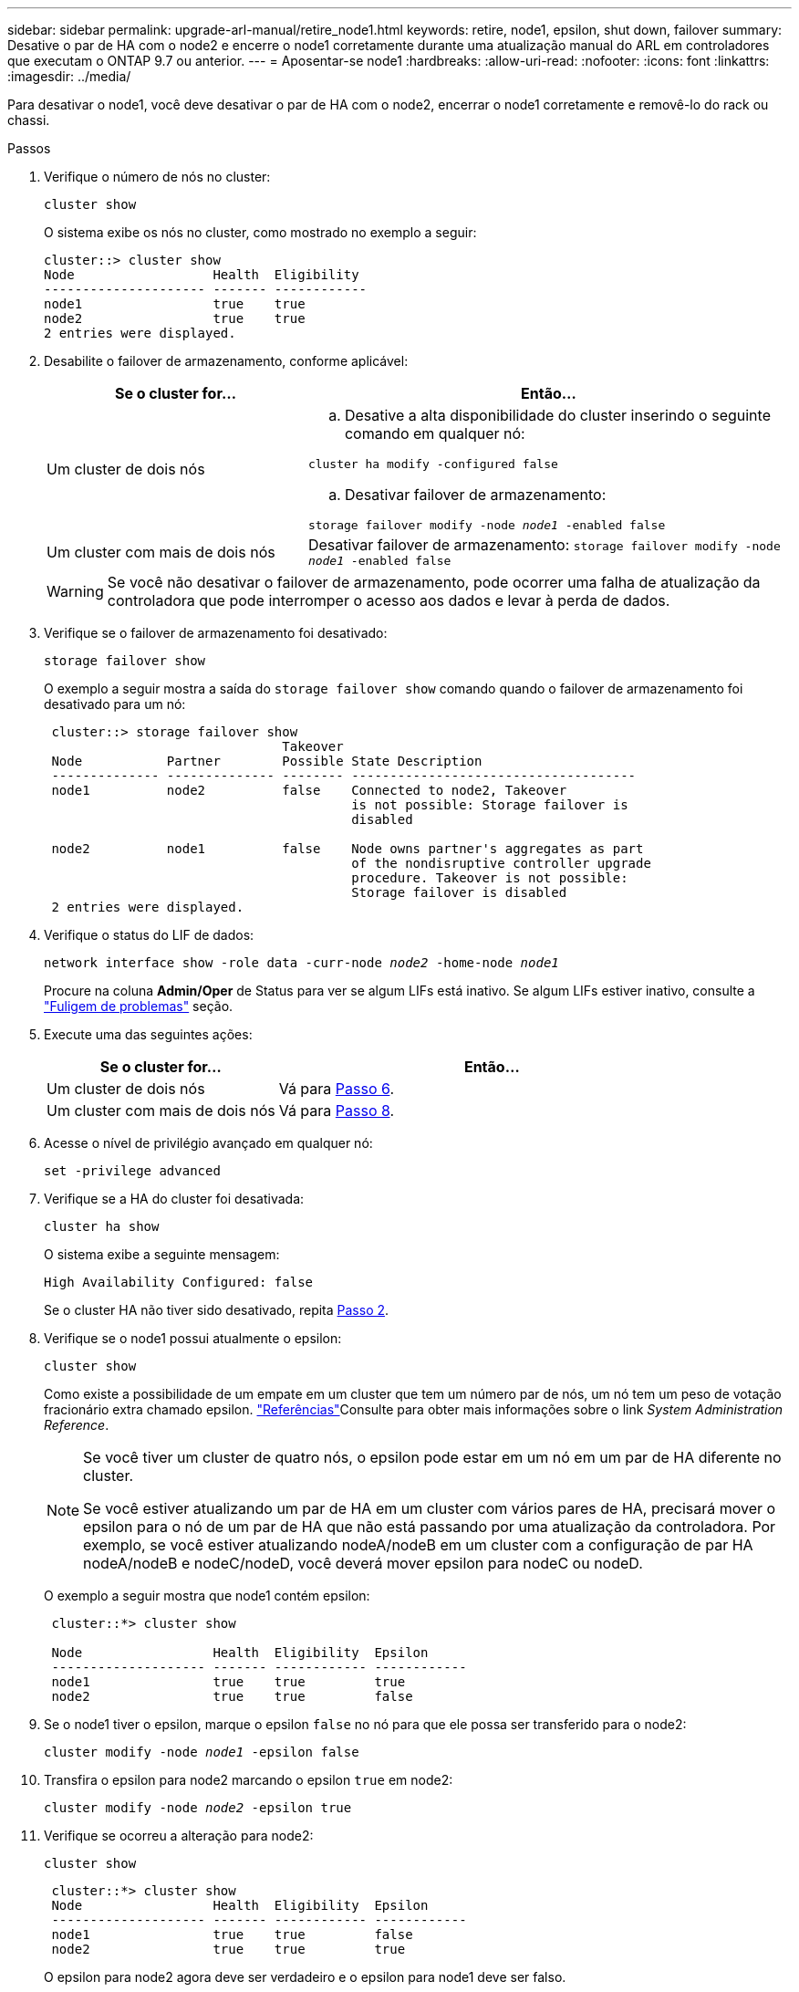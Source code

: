 ---
sidebar: sidebar 
permalink: upgrade-arl-manual/retire_node1.html 
keywords: retire, node1, epsilon, shut down, failover 
summary: Desative o par de HA com o node2 e encerre o node1 corretamente durante uma atualização manual do ARL em controladores que executam o ONTAP 9.7 ou anterior. 
---
= Aposentar-se node1
:hardbreaks:
:allow-uri-read: 
:nofooter: 
:icons: font
:linkattrs: 
:imagesdir: ../media/


[role="lead"]
Para desativar o node1, você deve desativar o par de HA com o node2, encerrar o node1 corretamente e removê-lo do rack ou chassi.

.Passos
. Verifique o número de nós no cluster:
+
`cluster show`

+
O sistema exibe os nós no cluster, como mostrado no exemplo a seguir:

+
[listing]
----
cluster::> cluster show
Node                  Health  Eligibility
--------------------- ------- ------------
node1                 true    true
node2                 true    true
2 entries were displayed.
----
. [[man_retire_1_step2]]Desabilite o failover de armazenamento, conforme aplicável:
+
[cols="35,65"]
|===
| Se o cluster for... | Então... 


| Um cluster de dois nós  a| 
.. Desative a alta disponibilidade do cluster inserindo o seguinte comando em qualquer nó:


`cluster ha modify -configured false`

.. Desativar failover de armazenamento:


`storage failover modify -node _node1_ -enabled false`



| Um cluster com mais de dois nós | Desativar failover de armazenamento: 
`storage failover modify -node _node1_ -enabled false` 
|===
+

WARNING: Se você não desativar o failover de armazenamento, pode ocorrer uma falha de atualização da controladora que pode interromper o acesso aos dados e levar à perda de dados.

. Verifique se o failover de armazenamento foi desativado:
+
`storage failover show`

+
O exemplo a seguir mostra a saída do `storage failover show` comando quando o failover de armazenamento foi desativado para um nó:

+
[listing]
----
 cluster::> storage failover show
                               Takeover
 Node           Partner        Possible State Description
 -------------- -------------- -------- -------------------------------------
 node1          node2          false    Connected to node2, Takeover
                                        is not possible: Storage failover is
                                        disabled

 node2          node1          false    Node owns partner's aggregates as part
                                        of the nondisruptive controller upgrade
                                        procedure. Takeover is not possible:
                                        Storage failover is disabled
 2 entries were displayed.
----
. Verifique o status do LIF de dados:
+
`network interface show -role data -curr-node _node2_ -home-node _node1_`

+
Procure na coluna *Admin/Oper* de Status para ver se algum LIFs está inativo. Se algum LIFs estiver inativo, consulte a link:troubleshoot_index.html["Fuligem de problemas"] seção.

. Execute uma das seguintes ações:
+
[cols="35,65"]
|===
| Se o cluster for... | Então... 


| Um cluster de dois nós | Vá para <<man_retire_1_step6,Passo 6>>. 


| Um cluster com mais de dois nós | Vá para <<man_retire_1_step8,Passo 8>>. 
|===
. [[man_remove_1_step6]]Acesse o nível de privilégio avançado em qualquer nó:
+
`set -privilege advanced`

. [[step7]]Verifique se a HA do cluster foi desativada:
+
`cluster ha show`

+
O sistema exibe a seguinte mensagem:

+
[listing]
----
High Availability Configured: false
----
+
Se o cluster HA não tiver sido desativado, repita <<man_retire_1_step2,Passo 2>>.

. [[man_Reign_1_step8]]Verifique se o node1 possui atualmente o epsilon:
+
`cluster show`

+
Como existe a possibilidade de um empate em um cluster que tem um número par de nós, um nó tem um peso de votação fracionário extra chamado epsilon. link:other_references.html["Referências"]Consulte para obter mais informações sobre o link _System Administration Reference_.

+
[NOTE]
====
Se você tiver um cluster de quatro nós, o epsilon pode estar em um nó em um par de HA diferente no cluster.

Se você estiver atualizando um par de HA em um cluster com vários pares de HA, precisará mover o epsilon para o nó de um par de HA que não está passando por uma atualização da controladora. Por exemplo, se você estiver atualizando nodeA/nodeB em um cluster com a configuração de par HA nodeA/nodeB e nodeC/nodeD, você deverá mover epsilon para nodeC ou nodeD.

====
+
O exemplo a seguir mostra que node1 contém epsilon:

+
[listing]
----
 cluster::*> cluster show

 Node                 Health  Eligibility  Epsilon
 -------------------- ------- ------------ ------------
 node1                true    true         true
 node2                true    true         false
----
. Se o node1 tiver o epsilon, marque o epsilon `false` no nó para que ele possa ser transferido para o node2:
+
`cluster modify -node _node1_ -epsilon false`

. Transfira o epsilon para node2 marcando o epsilon `true` em node2:
+
`cluster modify -node _node2_ -epsilon true`

. Verifique se ocorreu a alteração para node2:
+
`cluster show`

+
[listing]
----
 cluster::*> cluster show
 Node                 Health  Eligibility  Epsilon
 -------------------- ------- ------------ ------------
 node1                true    true         false
 node2                true    true         true
----
+
O epsilon para node2 agora deve ser verdadeiro e o epsilon para node1 deve ser falso.

. Verifique se a configuração é um cluster sem switch de dois nós:
+
`network options switchless-cluster show`

+
[listing]
----
 cluster::*> network options switchless-cluster show

 Enable Switchless Cluster: false/true
----
+
O valor deste comando deve corresponder ao estado físico do sistema.

. Voltar ao nível de administração:
+
`set -privilege admin`

. Interrompa o node1 do prompt node1:
+
`system node halt -node _node1_`

+

WARNING: *Atenção*: Se node1 estiver no mesmo chassi que node2, não desligue o chassi usando o interrutor de alimentação ou puxando o cabo de alimentação. Se você fizer isso, o node2, que está fornecendo dados, será desativado.

. Quando o sistema solicitar que você confirme que deseja interromper o sistema, digite `y`.
+
O nó pára no prompt do ambiente de inicialização.

. Quando o node1 exibir o prompt do ambiente de inicialização, remova-o do chassi ou do rack.
+
Você pode desativar o node1 após a conclusão da atualização. link:decommission_old_system.html["Desativar o sistema antigo"]Consulte .


